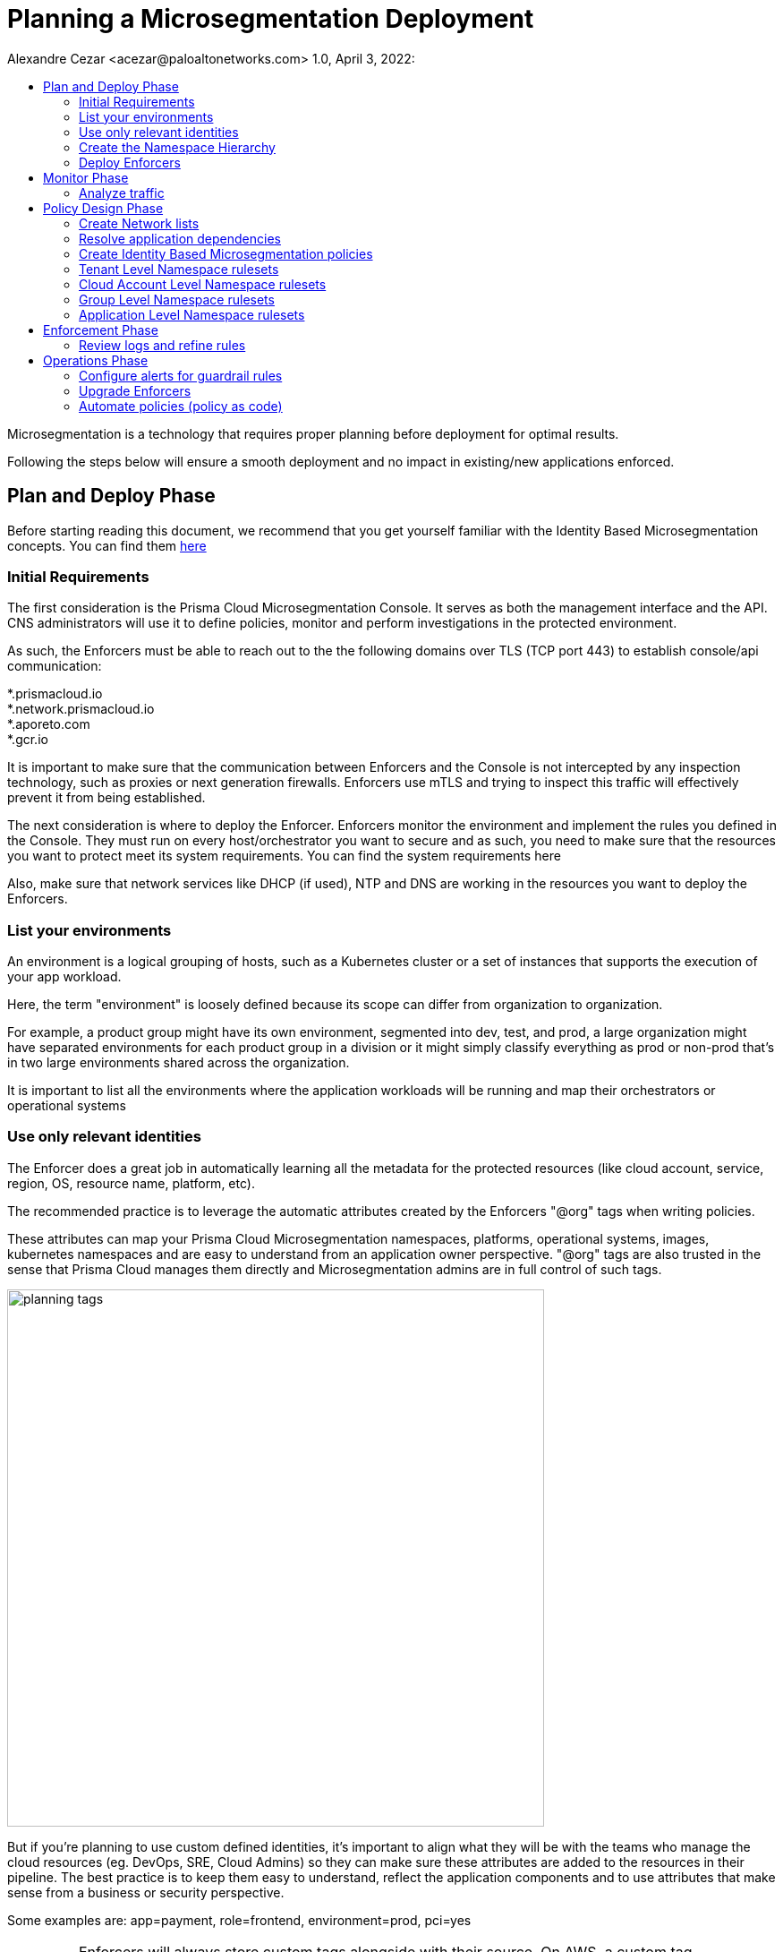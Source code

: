 = Planning a Microsegmentation Deployment
Alexandre Cezar <acezar@paloaltonetworks.com> 1.0, April 3, 2022:
:toc:
:toc-title:
:icons: font

Microsegmentation is a technology that requires proper planning before deployment for optimal results.

Following the steps below will ensure a smooth deployment and no impact in existing/new applications enforced.

== Plan and Deploy Phase
Before starting reading this document, we recommend that you get yourself familiar with the Identity Based Microsegmentation concepts. You can find them https://github.com/alexandre-cezar/cns-docs/blob/main/Concepts.adoc[here]

=== Initial Requirements
The first consideration is the Prisma Cloud Microsegmentation Console. It serves as both the management interface and the API. CNS administrators will use it to define policies, monitor and perform investigations in the protected environment.

As such, the Enforcers must be able to reach out to the the following domains over TLS (TCP port 443) to establish console/api communication:


*.prismacloud.io +
*.network.prismacloud.io +
*.aporeto.com +
*.gcr.io +

It is important to make sure that the communication between Enforcers and the Console is not intercepted by any inspection technology, such as proxies or next generation firewalls.
Enforcers use mTLS and trying to inspect this traffic will effectively prevent it from being established.

The next consideration is where to deploy the Enforcer. Enforcers monitor the environment and implement the rules you defined in the Console. They must run on every host/orchestrator you want to secure and as such, you need to make sure that the resources you want to protect meet its system requirements. You can find the system requirements here

Also, make sure that network services like DHCP (if used),  NTP and DNS are working in the resources you want to deploy the Enforcers.

=== List your environments

An environment is a logical grouping of hosts, such as a Kubernetes cluster or a set of instances that supports the execution of your app workload. +

Here, the term "environment" is loosely defined because its scope can differ from organization to organization. +

For example, a product group might have its own environment, segmented into dev, test, and prod, a large organization might have separated environments for each product group in a division or it might simply classify everything as prod or non-prod that’s in two large environments shared across the organization. +

It is important to list all the environments where the application workloads will be running and map their orchestrators or operational systems +

=== Use only relevant identities
The Enforcer does a great job in automatically learning all the metadata for the protected resources (like cloud account, service, region, OS, resource name, platform, etc).

The recommended practice is to leverage the automatic attributes created by the Enforcers "@org" tags when writing policies.

These attributes can map your Prisma Cloud Microsegmentation namespaces, platforms, operational systems, images, kubernetes namespaces and are easy to understand from an application owner perspective. "@org" tags are also trusted in the sense that Prisma Cloud manages them directly and Microsegmentation admins are in full control of such tags.

image::images/planning_tags.png[width=600]

But if you're planning to use custom defined identities, it's important to align what they will be with the teams who manage the cloud resources (eg. DevOps, SRE, Cloud Admins) so they can make sure these attributes are added to the resources in their pipeline. The best practice is to keep them easy to understand, reflect the application components and to use attributes that make sense from a business or security perspective.

Some examples are: app=payment, role=frontend, environment=prod, pci=yes

[IMPORTANT]
====
Enforcers will always store custom tags alongside with their source. On AWS, a custom tag called_app=payment_, is ingested as _cloud:aws:app=_, on Azure it is ingested as _cloud:azure:app=_ and so forth.
====

As a reference, you can verify an example of identity attributes retrieved from a resource below:

image::images/planning_custom_tags.png[width=350]

An important aspect of custom attributes is where to define them in the system. +

The recommendation is to create them as high as possible in the namespace hierarchy. This will allow all rulesets across the child namespaces to be able to leverage these attributes in an uniformed way.

=== Create the Namespace Hierarchy
The relationship between your teams and your environments, alongside with who has authority to set policies, further defines how your namespaces will be organized.

How do you separate the management of your different environments? How much sharing between environments is there? How is the relationship between applications and namespaces?

A best practice is to follow the following pattern:

_Tenant -> Cloud Account -> Group_

In the example below we can see a Namespace hierarchy template and the namespace which are automatically created by Prisma Cloud (blue) and the namespaces created by the CNS Administrators (yellow)

image::images/planning_namespace_example.jpeg[width=600]

=== Deploy Enforcers
Deploying Enforcers in the right namespace makes it easier for CNS Administrators to make sure they have the proper application visibility and are ingesting the proper resource metadata. We do not recommend that you aggregate all Enforcers in a single namespace and we do not recommend that you deploy Enforcers in the default namespace (root).

Automating the Enforcer deployment is also a great way to ensure that microsegmentation is enforced across the application lifecycle and there are many ways to achieve that. You can add the Enforcer as part of the VM bootstrap process, as a component inside a golden VM image, leverage an automation tool such as Ansible, Chef or Puppet or an IaC technology such as Terraform. You can also use apoctl (a component of Prisma Cloud Identity Based Microsegmentation).

It's important to make sure you are using the right Enforcer version to protect your application and you can take advantage of the mapping you did in the step "Enumerate your environments" to define what is the right Defender version for your resource.

== Monitor Phase

=== Analyze traffic
Once the Enforcers are deployed, the next step is to monitor and analyze traffic and understand what is the relationship between the different components of your applications.

When you create the namespace, the Default action (think of it as the "cleanup rule") is to allow all traffic. We recommend you keep this action at first until the proper microsegmentation policies are in place. This ensures that no service disruption is created when you deploy your Enforcers in new environments.

The Enforcers will start reporting traffic immediately and CNS Administrators can start understanding the traffic flow and to create policies that will protect the applications.

The image below provides an example of a graphical visualization of all the application flows of a certain application. +
Each flow can be further analyzed in order to understand the identities of the components who are part of the flow. +

The best practice is to make sure that you have enough time for the application to execute all of its functions, so you can understand what are the expected behaviors during startup, runtime, batch/scheduled events and shutdown)

image::images/planning_flows.png[width=500]

== Policy Design Phase

=== Create Network lists
One of the key aspects of understanding your application behavior is to map what resources can have an Enforcer installed and what resources can not.

The resources that are protected by an Enforcer are called processing units and resources that have a relationship with a processing unit but cannot have an Enforcer installed (eg. external endpoints that are accessing an Internet facing application or a PaaS resource such as AWS RDS, GCP CloudSQL or Azure CosmoDB) are called Network Lists.

We recommend you start by defining the RFC1918 private address block for your Network Lists. +

* 10.0.0.0/8 +
* 172.16.0.0/12 +
* 192.168.0.0/16

If you prefer to refine your lists and add only the exact CIDR for your cloud subnets, please do so, but keep in mind that if additional networks are dynamically added, they will need to be added in the network list, as well.

A good practice is to also add on-prem Data Center subnets, static public IPs of resources where enforcers will be installed, specific network services suchs as external DNS resolvers, DHCP, NTP servers and Load Balancer IPs that front-end your applications, in case they exist.

=== Resolve application dependencies

After obtaining application visibility, we need to translate the application and business requirements into identity based microsegmentation policies.

A best practice is to have a separated environment (staging or dev) where you can deploy your applications and analyze what happens during the entire application lifecycle but if this is not possible, then make sure you can capture the entire application lifecycle in production (startup, runtime and termination) and that you are using a time range that encompasses all these phases during your analysis. This will ensure that all relevant policies are in place and that Enforcers will not block a flow that is required.

When analyzing traffic, Prisma Cloud Identity Based Microsegmentation allows you to inspect a flow and review all the events related to it.

image::images/planning_logs.png[width=500]

Once all flows are mapped, it's time to create the policies

[TIP]
====
As much as possible, leverage _Out of the Box Rules_ and _Application Profile_ features to speed up the ruleset definition. +
Refer to the product documentation for details.
====

=== Create Identity Based Microsegmentation policies
Rulesets are high-level constructs in Prisma Cloud Microsegmentation that translates security controls into network policies. Policies are automatically pushed to the relevant Enforcers once they're created.

Only Enforcers that exist in the same or a child namespace where the policy exists will receive it, therefore it's crucial that your namespaces accurately reflect your application environment.

We recommend using the organizational tags for policies, such as tenant, cloud-account, group, namespace in both subject and objects inside the policy.

We also recommend to leverage Application Profiling and the Out of Box rules as much as possible.

An important reminder is that policies are not bi-directional in nature (although they are stateful). This means that rules are applied to the objects matched in the “Applies to” field (Subject).

image::images/planning_subject.png[width=500]

If “Applies to” does not match both the source and destination, you need to create a separate ruleset for each.

As an example, let's assume we have _client A_ that needs to send traffic to _Server B_

Our recommendation is to have two rulesets for this communication to be allowed:

* Ruleset 1 (Allow client to send traffic to the server) +
** Subject +
*** @org namespaces that matches the client namespace and client pu
** Action
*** Outgoing/Allow @org namespaces that matches the server namespace, server pu and protocol/port

* Ruleset 2 (Allow server to accept traffic from the client) +
** Subject +
*** @org namespaces that matches the server namespace and server pu
** Action
*** Incoming/Allow @org namespaces that matches the client namespace, client pu and protocol/port

[ALERT]
====
An External network should not be used in the “Applies to” field. It should only be part of incoming or outgoing rulesets. The reason behind this, is that an external network doesn't have an Enforcer that can be the subject of a policy.

Upon rule creation, it's a good practice to check which processing units are matching the rule in order to make sure you're applying the policy to the correct resources
====

=== Tenant Level Namespace rulesets
Rulesets that will apply to all resources inside an organization are supposed to be created in the Tenant Level Namespace.

Think of it as corporate level policies.

Some examples of policies that would be a great fit for a tenant level namespace:

* Allowing communication between resources in different cloud accounts
* Blocking specific traffic across all resources

A visualization is provided below:

image::images/planning_tenant_policies.jpeg[width=500]

=== Cloud Account Level Namespace rulesets
Rulesets that will enforce controls to resources that exist in a cloud account level are supposed to be created in the cloud account namespace.

Some examples of policies that would be a great fit for a cloud account/datacenter namespace: +

* Allowing communication with Cloud Network Services that would apply for all cloud resources in the cloud account, such as DNS, DHCP and NTP

* Allowing blocking/traffic to specific resources inside the cloud account/Datacenter

A visualization is provided below:

image::images/planning_cloudaccount_policies.jpeg[width=500]

=== Group Level Namespace rulesets
Rulesets that will enforce controls to resources that exist in a K8s namespace or are grouped as an application (VMs) are supposed to be created in the child namespaces.

Some examples of policies that would be a great fit for a child namespace:

* Allowing traffic between resources of the same namespace
* Allowing egress traffic for a resource in the namespace
* Allowing ingress traffic to a resource in the namespace
* Blocking specific traffic that matches a resource in the namespace

A visualization is provided below:

image::images/planning_group_policies.jpeg[width=500]

=== Application Level Namespace rulesets
Rulesets that will enforce controls to resources that exist in a K8s namespace are supposed to be created in the namespaces.

Some examples of policies that would be a great fit for it:

* Allowing traffic between resources inside of the namespace
* Allowing egress traffic for a resource in the namespace
* Allowing ingress traffic to a resource in the namespace
* Blocking specific traffic that matches a resource in the namespace

A visualization is provided below:

image::images/planning_k8s_policies.jpeg[width=500]

== Enforcement Phase
After AN application in a given namespace was monitored, validation tests were successfully concluded and the proper policies are in place, it's time to enforce microsegmentation.

The best practice is to roll out the enforcement mode by namespace and this can be done by switching the Default Action in the namespace to "Reject". With that, you can ensure that only the desired namespace goes into enforcement mode and all the others that are not ready yet, will remain in "Discovery Mode".

=== Review logs and refine rules
After enabling enforcement mode, it's important to monitor the namespace for a period of time "eg. 24 hours" to ensure that all expected traffic is allowed and everything else is blocked.

We recommend that you investigate any blocked flows at this time that may be logged after turning enforcement on as they may indicate an anomalous behavior or a regular application traffic flow that wasn't identified earlier.

The images below represent a basic idea of a flow analysis, starting with flow observations, traffic analysis and the reasoning behind it (no policy match)

By monitoring the namespace dashboard, CNS administrators can easily identify flows that are being rejected and start a more in-depth analysis.

image::images/planning_flow_monitoring.png[width=500]

Next step is to inspect the application flows to identify what flows are being rejected and why.

image::images/planning_flow_analysis.png[width=500]

Looking at the matching ruleset, we can verify that no policy is actually matching this flow and therefore it is being caught by the namespace default policy, which is now configured as Reject.

image::images/flow_analysis_trend.png[width=400]

== Operations Phase

=== Configure alerts for guardrail rules

=== Upgrade Enforcers
Enforcers maintain backwards compatibility with the console, but when required, you can upgrade them using the Microsegmentation Console UI, apoctl, Prisma Cloud Identity Based Microsegmentation APIs or you can update them manually.

The best practice is to upgrade them using the graphical interface as Prisma Cloud.

=== Automate policies (policy as code)
The best practice is to align microsegmentation with DevOps teams CI/CD pipelines. In this way, you can create namespaces, objects, rulesets, deploy Enforcers and configure alerts aligned with your application deployment.

If you have new applications or environments that are going to be deployed and you use Application Profiling to define the set of rulesets that you want to enforce, using apoctl or the APIs to automate their deployment is the recommended approach.
